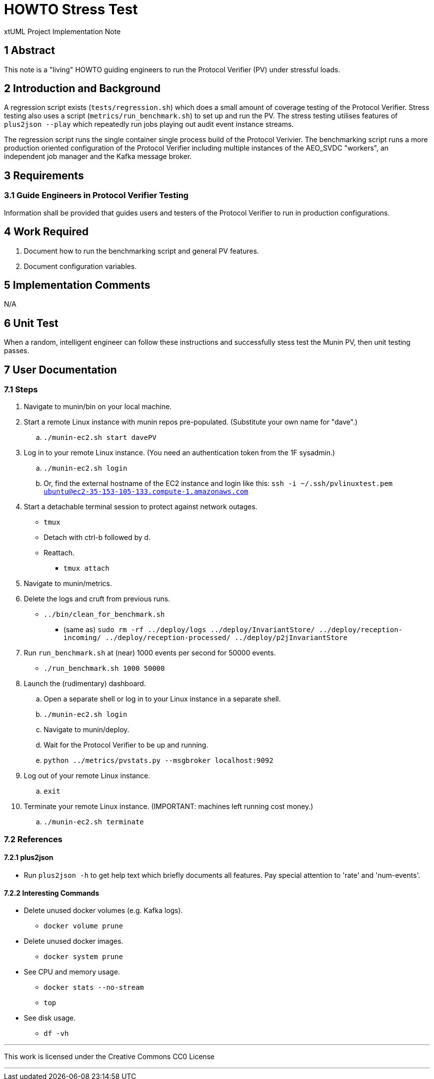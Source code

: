 = HOWTO Stress Test

xtUML Project Implementation Note

== 1 Abstract

This note is a "living" HOWTO guiding engineers to run the Protocol
Verifier (PV) under stressful loads.

== 2 Introduction and Background

A regression script exists (`tests/regression.sh`) which does a small
amount of coverage testing of the Protocol Verifier.  Stress testing also
uses a script (`metrics/run_benchmark.sh`) to set up and run the PV.  The
stress testing utilises features of `plus2json --play` which repeatedly
run jobs playing out audit event instance streams.

The regression script runs the single container single process build of
the Protocol Verivier.  The benchmarking script runs a more production
oriented configuration of the Protocol Verifier including multiple
instances of the AEO_SVDC "workers", an independent job manager and the
Kafka message broker.

== 3 Requirements

=== 3.1 Guide Engineers in Protocol Verifier Testing

Information shall be provided that guides users and testers of the
Protocol Verifier to run in production configurations.

== 4 Work Required

. Document how to run the benchmarking script and general PV features.
. Document configuration variables.

== 5 Implementation Comments

N/A

== 6 Unit Test

When a random, intelligent engineer can follow these instructions and
successfully stess test the Munin PV, then unit testing passes.

== 7 User Documentation

=== 7.1 Steps

. Navigate to munin/bin on your local machine.
. Start a remote Linux instance with munin repos pre-populated.
  (Substitute your own name for "dave".)
  .. `./munin-ec2.sh start davePV`
. Log in to your remote Linux instance.  (You need an authentication token from the 1F sysadmin.)
  .. `./munin-ec2.sh login`
  .. Or, find the external hostname of the EC2 instance and login like
     this:  `ssh -i ~/.ssh/pvlinuxtest.pem ubuntu@ec2-35-153-105-133.compute-1.amazonaws.com`
. Start a detachable terminal session to protect against network outages.
   * `tmux`
   * Detach with ctrl-b followed by d.
   * Reattach.
     ** `tmux attach`
. Navigate to munin/metrics.
. Delete the logs and cruft from previous runs.
  * `../bin/clean_for_benchmark.sh`
    ** (same as) `sudo rm -rf ../deploy/logs ../deploy/InvariantStore/ ../deploy/reception-incoming/ ../deploy/reception-processed/ ../deploy/p2jInvariantStore`
. Run `run_benchmark.sh` at (near) 1000 events per second for 50000 events.
  * `./run_benchmark.sh 1000 50000`
. Launch the (rudimentary) dashboard.
  .. Open a separate shell or log in to your Linux instance in a separate shell.
  .. `./munin-ec2.sh login`
  .. Navigate to munin/deploy.
  .. Wait for the Protocol Verifier to be up and running.
  .. `python ../metrics/pvstats.py --msgbroker localhost:9092`
. Log out of your remote Linux instance.
  .. `exit`
. Terminate your remote Linux instance.  (IMPORTANT:  machines left running cost money.)
  .. `./munin-ec2.sh terminate`

=== 7.2 References

==== 7.2.1 plus2json

* Run `plus2json -h` to get help text which briefly documents all
  features.  Pay special attention to 'rate' and 'num-events'.

==== 7.2.2 Interesting Commands

* Delete unused docker volumes (e.g. Kafka logs).
  ** `docker volume prune`
* Delete unused docker images.
  ** `docker system prune`
* See CPU and memory usage.
  ** `docker stats --no-stream`
  ** `top`
* See disk usage.
  ** `df -vh`

---

This work is licensed under the Creative Commons CC0 License

---
